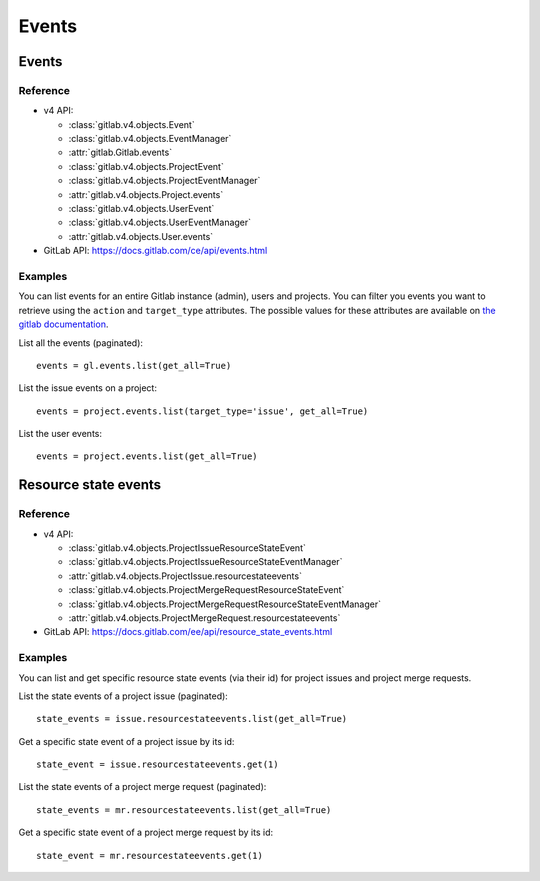 ######
Events
######

Events
======

Reference
---------

* v4 API:

  + :class:`gitlab.v4.objects.Event`
  + :class:`gitlab.v4.objects.EventManager`
  + :attr:`gitlab.Gitlab.events`
  + :class:`gitlab.v4.objects.ProjectEvent`
  + :class:`gitlab.v4.objects.ProjectEventManager`
  + :attr:`gitlab.v4.objects.Project.events`
  + :class:`gitlab.v4.objects.UserEvent`
  + :class:`gitlab.v4.objects.UserEventManager`
  + :attr:`gitlab.v4.objects.User.events`

* GitLab API: https://docs.gitlab.com/ce/api/events.html

Examples
--------

You can list events for an entire Gitlab instance (admin), users and projects.
You can filter you events you want to retrieve using the ``action`` and
``target_type`` attributes. The possible values for these attributes are
available on `the gitlab documentation
<https://docs.gitlab.com/ce/api/events.html>`_.

List all the events (paginated)::

    events = gl.events.list(get_all=True)

List the issue events on a project::

    events = project.events.list(target_type='issue', get_all=True)

List the user events::

    events = project.events.list(get_all=True)

Resource state events
=====================

Reference
---------

* v4 API:

  + :class:`gitlab.v4.objects.ProjectIssueResourceStateEvent`
  + :class:`gitlab.v4.objects.ProjectIssueResourceStateEventManager`
  + :attr:`gitlab.v4.objects.ProjectIssue.resourcestateevents`
  + :class:`gitlab.v4.objects.ProjectMergeRequestResourceStateEvent`
  + :class:`gitlab.v4.objects.ProjectMergeRequestResourceStateEventManager`
  + :attr:`gitlab.v4.objects.ProjectMergeRequest.resourcestateevents`

* GitLab API: https://docs.gitlab.com/ee/api/resource_state_events.html

Examples
--------

You can list and get specific resource state events (via their id) for project issues
and project merge requests.

List the state events of a project issue (paginated)::

    state_events = issue.resourcestateevents.list(get_all=True)

Get a specific state event of a project issue by its id::

    state_event = issue.resourcestateevents.get(1)

List the state events of a project merge request (paginated)::

    state_events = mr.resourcestateevents.list(get_all=True)

Get a specific state event of a project merge request by its id::

    state_event = mr.resourcestateevents.get(1)
